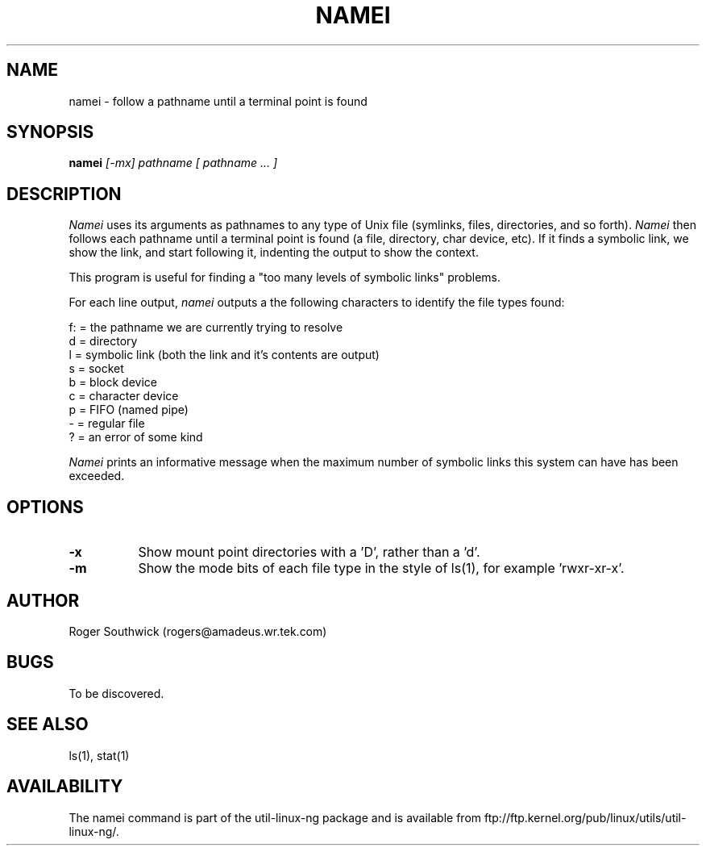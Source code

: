 .\" 
.\" Version 1.4 of namei
.\"
.TH NAMEI 1 "Local"
.SH NAME
namei - follow a pathname until a terminal point is found
.SH SYNOPSIS
.B namei
.I [-mx]
.I pathname
.I "[ pathname ... ]"
.SH DESCRIPTION
.I Namei
uses its arguments as pathnames to any type
of Unix file (symlinks, files, directories, and so forth). 
.I Namei
then follows each pathname until a terminal 
point is found (a file, directory, char device, etc).
If it finds a symbolic link, we show the link, and start
following it, indenting the output to show the context.
.PP
This program is useful for finding a "too many levels of
symbolic links" problems.
.PP
For each line output,
.I namei
outputs a the following characters to identify the file types found:
.LP
.nf
   f: = the pathname we are currently trying to resolve
    d = directory
    l = symbolic link (both the link and it's contents are output)
    s = socket
    b = block device
    c = character device
    p = FIFO (named pipe)
    - = regular file
    ? = an error of some kind
.fi
.PP
.I Namei
prints an informative message when
the maximum number of symbolic links this system can have has been exceeded.
.SH OPTIONS
.TP 8
.B -x
Show mount point directories with a 'D', rather than a 'd'.
.TP 8
.B -m
Show the mode bits of each file type in the style of ls(1),
for example 'rwxr-xr-x'.
.SH AUTHOR
Roger Southwick  (rogers@amadeus.wr.tek.com)
.SH BUGS
To be discovered.
.SH "SEE ALSO"
ls(1), stat(1)
.SH AVAILABILITY
The namei command is part of the util-linux-ng package and is available from
ftp://ftp.kernel.org/pub/linux/utils/util-linux-ng/.
